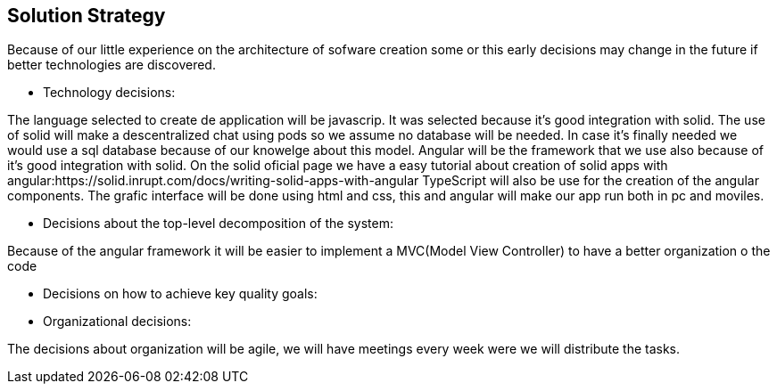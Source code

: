 [[section-solution-strategy]]

== Solution Strategy


****

Because of our little experience on the architecture of sofware creation some or this early decisions may change in the future
if better technologies are discovered.

* Technology decisions:

The language selected to create de application will be javascrip. It was selected because it's good integration with solid.
The use of solid will make a descentralized chat using pods so we assume no database will be needed. In case it's finally needed 
we would use a sql database because of our knowelge about this model.
Angular will be the framework that we use also because of it's good integration with solid. On the solid oficial page we have a easy tutorial
about creation of solid apps with angular:https://solid.inrupt.com/docs/writing-solid-apps-with-angular
TypeScript will also be use for the creation of the angular components.
The grafic interface will be done using html and css, this and angular will make our app run both in pc and moviles.

* Decisions about the top-level decomposition of the system:

Because of the angular framework it will be easier to implement a MVC(Model View Controller) to have a better organization o the code 

* Decisions on how to achieve key quality goals:

* Organizational decisions:

The decisions about organization will be agile, we will have meetings every week were we will distribute the tasks.

****

